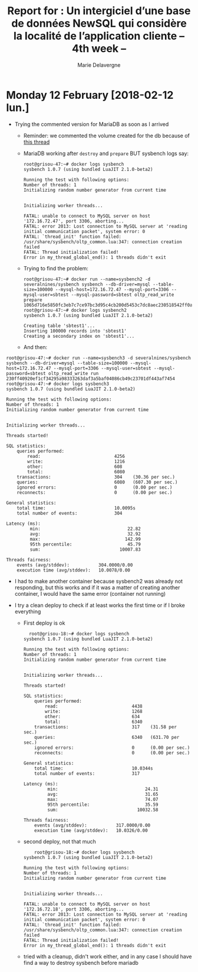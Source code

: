 #+TITLE: Report for : Un intergiciel d’une base de données NewSQL qui considère la localité de l’application cliente -- 4th week --
#+AUTHOR: Marie Delavergne

* Monday 12 February [2018-02-12 lun.]

- Trying the commented version for MariaDB as soon as I arrived
  + Reminder: we commented the volume created for the db because of [[https://stackoverflow.com/questions/34198735/could-not-open-mysql-plugin-table-some-plugins-may-be-not-loaded][this thread]]
  + MariaDB working after ~destroy~ and ~prepare~ BUT sysbench logs say:
    #+BEGIN_EXAMPLE
root@grisou-47:~# docker logs sysbench
sysbench 1.0.7 (using bundled LuaJIT 2.1.0-beta2)

Running the test with following options:
Number of threads: 1
Initializing random number generator from current time


Initializing worker threads...

FATAL: unable to connect to MySQL server on host '172.16.72.47', port 3306, aborting...
FATAL: error 2013: Lost connection to MySQL server at 'reading initial communication packet', system error: 0
FATAL: `thread_init' function failed: /usr/share/sysbench/oltp_common.lua:347: connection creation failed
FATAL: Thread initialization failed!
Error in my_thread_global_end(): 1 threads didn't exit
    #+END_EXAMPLE
  + Trying to find the problem:
    #+BEGIN_EXAMPLE
root@grisou-47:~# docker run --name=sysbench2 -d severalnines/sysbench sysbench --db-driver=mysql --table-size=100000 --mysql-host=172.16.72.47 --mysql-port=3306 --mysql-user=sbtest --mysql-password=sbtest oltp_read_write prepare
1065d716e5850fc3eb7c7ce97bc3d95c4cb200d5453c7dc8aec230518542ff0a
root@grisou-47:~# docker logs sysbench2
sysbench 1.0.7 (using bundled LuaJIT 2.1.0-beta2)

Creating table 'sbtest1'...
Inserting 100000 records into 'sbtest1'
Creating a secondary index on 'sbtest1'...
    #+END_EXAMPLE
  + And then:
#+BEGIN_EXAMPLE
root@grisou-47:~# docker run --name=sysbench3 -d severalnines/sysbench sysbench --db-driver=mysql --table-size=100000 --mysql-host=172.16.72.47 --mysql-port=3306 --mysql-user=sbtest --mysql-password=sbtest oltp_read_write run
230ff40920ef1cf34295a98333263daf3a5baf04086cb49c23701df443af7454
root@grisou-47:~# docker logs sysbench3
sysbench 1.0.7 (using bundled LuaJIT 2.1.0-beta2)

Running the test with following options:
Number of threads: 1
Initializing random number generator from current time


Initializing worker threads...

Threads started!

SQL statistics:
    queries performed:
        read:                            4256
        write:                           1216
        other:                           608
        total:                           6080
    transactions:                        304    (30.36 per sec.)
    queries:                             6080   (607.30 per sec.)
    ignored errors:                      0      (0.00 per sec.)
    reconnects:                          0      (0.00 per sec.)

General statistics:
    total time:                          10.0095s
    total number of events:              304

Latency (ms):
         min:                                 22.82
         avg:                                 32.92
         max:                                142.99
         95th percentile:                     45.79
         sum:                              10007.83

Threads fairness:
    events (avg/stddev):           304.0000/0.00
    execution time (avg/stddev):   10.0078/0.00
#+END_EXAMPLE
  + I had to make another container because sysbench2 was already not responding, but this works and if it was a matter of creating another container, I would have the same error (container not running)

- I try a clean deploy to check if at least works the first time or if I broke everything
  + First deploy is ok
    #+BEGIN_EXAMPLE
  root@grisou-18:~# docker logs sysbench
sysbench 1.0.7 (using bundled LuaJIT 2.1.0-beta2)

Running the test with following options:
Number of threads: 1
Initializing random number generator from current time


Initializing worker threads...

Threads started!

SQL statistics:
    queries performed:
        read:                            4438
        write:                           1268
        other:                           634
        total:                           6340
    transactions:                        317    (31.58 per sec.)
    queries:                             6340   (631.70 per sec.)
    ignored errors:                      0      (0.00 per sec.)
    reconnects:                          0      (0.00 per sec.)

General statistics:
    total time:                          10.0344s
    total number of events:              317

Latency (ms):
         min:                                 24.31
         avg:                                 31.65
         max:                                 74.07
         95th percentile:                     35.59
         sum:                              10032.58

Threads fairness:
    events (avg/stddev):           317.0000/0.00
    execution time (avg/stddev):   10.0326/0.00
    #+END_EXAMPLE
  + second deploy, not that much
    #+BEGIN_EXAMPLE
    root@grisou-18:~# docker logs sysbench
sysbench 1.0.7 (using bundled LuaJIT 2.1.0-beta2)

Running the test with following options:
Number of threads: 1
Initializing random number generator from current time


Initializing worker threads...

FATAL: unable to connect to MySQL server on host '172.16.72.18', port 3306, aborting...
FATAL: error 2013: Lost connection to MySQL server at 'reading initial communication packet', system error: 0
FATAL: `thread_init' function failed: /usr/share/sysbench/oltp_common.lua:347: connection creation failed
FATAL: Thread initialization failed!
Error in my_thread_global_end(): 1 threads didn't exit
    #+END_EXAMPLE
  + tried with a cleanup, didn't work either, and in any case I should have find a way to destroy sysbench before mariadb
